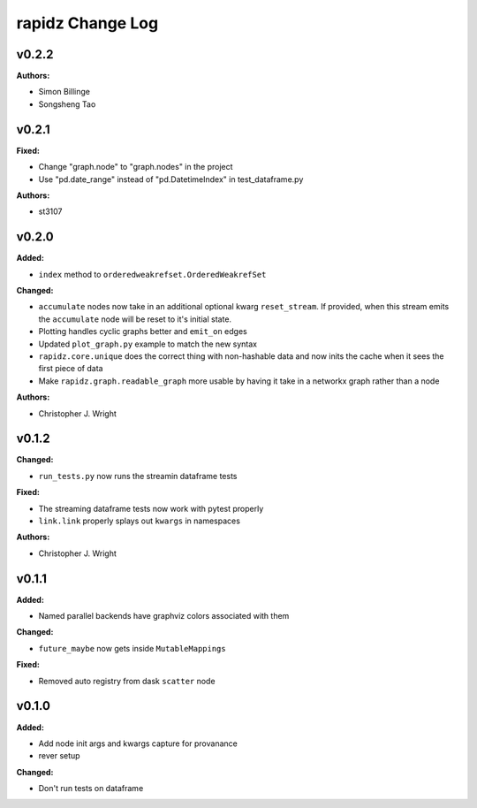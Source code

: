 ===================
rapidz Change Log
===================

.. current developments

v0.2.2
====================

**Authors:**

* Simon Billinge
* Songsheng Tao



v0.2.1
====================

**Fixed:**

* Change "graph.node" to "graph.nodes" in the project

* Use "pd.date_range" instead of "pd.DatetimeIndex" in test_dataframe.py

**Authors:**

* st3107



v0.2.0
====================

**Added:**

* ``index`` method to ``orderedweakrefset.OrderedWeakrefSet``

**Changed:**

* ``accumulate`` nodes now take in an additional optional kwarg
  ``reset_stream``.
  If provided, when this stream emits the ``accumulate`` node will be reset
  to it's initial state.
* Plotting handles cyclic graphs better and ``emit_on`` edges
* Updated ``plot_graph.py`` example to match the new syntax
* ``rapidz.core.unique`` does the correct thing with non-hashable data
  and now inits the cache when it sees the first piece of data
* Make ``rapidz.graph.readable_graph`` more usable by having it take in a
  networkx graph rather than a node

**Authors:**

* Christopher J. Wright



v0.1.2
====================

**Changed:**

* ``run_tests.py`` now runs the streamin dataframe tests

**Fixed:**

* The streaming dataframe tests now work with pytest properly
* ``link.link`` properly splays out ``kwargs`` in namespaces

**Authors:**

* Christopher J. Wright



v0.1.1
====================

**Added:**

* Named parallel backends have graphviz colors associated with them


**Changed:**

* ``future_maybe`` now gets inside ``MutableMappings``


**Fixed:**

* Removed auto registry from dask ``scatter`` node




v0.1.0
====================

**Added:**

* Add node init args and kwargs capture for provanance
* rever setup


**Changed:**

* Don't run tests on dataframe




